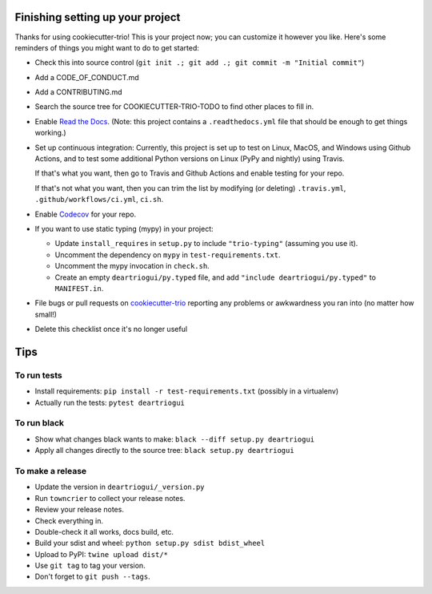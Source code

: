 Finishing setting up your project
=================================

Thanks for using cookiecutter-trio! This is your project now; you can
customize it however you like. Here's some reminders of things you
might want to do to get started:

* Check this into source control (``git init .; git add .; git
  commit -m "Initial commit"``)

* Add a CODE_OF_CONDUCT.md

* Add a CONTRIBUTING.md

* Search the source tree for COOKIECUTTER-TRIO-TODO to find other
  places to fill in.

* Enable `Read the Docs <https://readthedocs.org>`__. (Note: this
  project contains a ``.readthedocs.yml`` file that should be enough
  to get things working.)

* Set up continuous integration: Currently, this project is set up to
  test on Linux, MacOS, and Windows using Github Actions, and to test
  some additional Python versions on Linux (PyPy and nightly) using
  Travis.

  If that's what you want, then go to Travis and Github Actions and enable
  testing for your repo.

  If that's not what you want, then you can trim the list by modifying
  (or deleting) ``.travis.yml``, ``.github/workflows/ci.yml``, ``ci.sh``.

* Enable `Codecov <https://codecov.io>`__ for your repo.

* If you want to use static typing (mypy) in your project:

  * Update ``install_requires`` in ``setup.py`` to include ``"trio-typing"``
    (assuming you use it).

  * Uncomment the dependency on ``mypy`` in ``test-requirements.txt``.

  * Uncomment the mypy invocation in ``check.sh``.

  * Create an empty ``deartriogui/py.typed`` file,
    and add ``"include deartriogui/py.typed"`` to
    ``MANIFEST.in``.

* File bugs or pull requests on `cookiecutter-trio
  <https://github.com/python-trio/cookiecutter-trio>`__ reporting any
  problems or awkwardness you ran into (no matter how small!)

* Delete this checklist once it's no longer useful


Tips
====

To run tests
------------

* Install requirements: ``pip install -r test-requirements.txt``
  (possibly in a virtualenv)

* Actually run the tests: ``pytest deartriogui``


To run black
------------

* Show what changes black wants to make: ``black --diff setup.py
  deartriogui``

* Apply all changes directly to the source tree: ``black setup.py
  deartriogui``


To make a release
-----------------

* Update the version in ``deartriogui/_version.py``

* Run ``towncrier`` to collect your release notes.

* Review your release notes.

* Check everything in.

* Double-check it all works, docs build, etc.

* Build your sdist and wheel: ``python setup.py sdist bdist_wheel``

* Upload to PyPI: ``twine upload dist/*``

* Use ``git tag`` to tag your version.

* Don't forget to ``git push --tags``.

